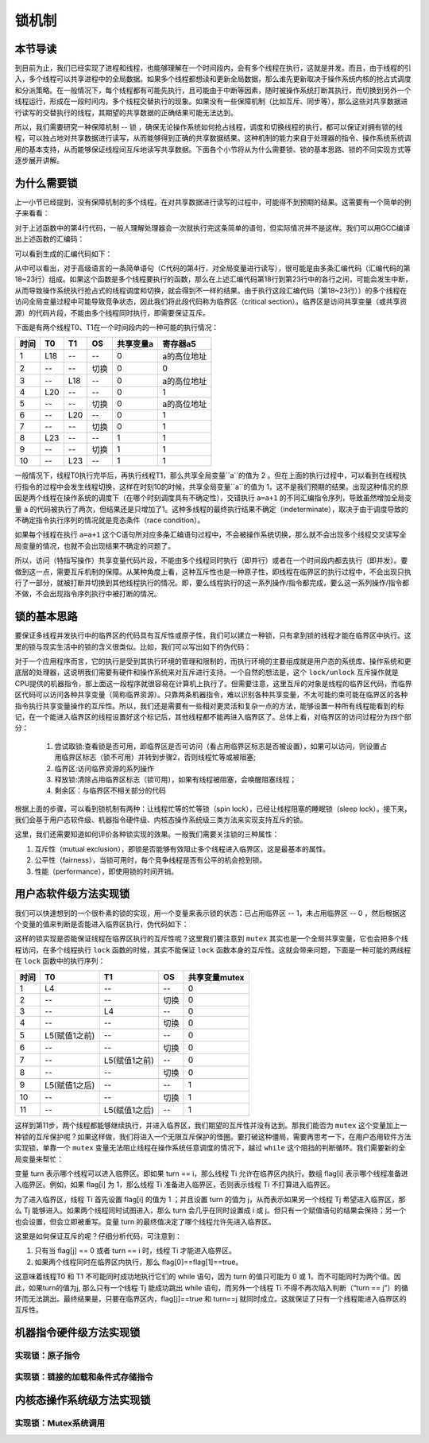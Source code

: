 锁机制
=========================================

本节导读
-----------------------------------------

到目前为止，我们已经实现了进程和线程，也能够理解在一个时间段内，会有多个线程在执行，这就是并发。而且，由于线程的引入，多个线程可以共享进程中的全局数据。如果多个线程都想读和更新全局数据，那么谁先更新取决于操作系统内核的抢占式调度和分派策略。在一般情况下，每个线程都有可能先执行，且可能由于中断等因素，随时被操作系统打断其执行，而切换到另外一个线程运行，形成在一段时间内，多个线程交替执行的现象。如果没有一些保障机制（比如互斥、同步等），那么这些对共享数据进行读写的交替执行的线程，其期望的共享数据的正确结果可能无法达到。

所以，我们需要研究一种保障机制 -- 锁 ，确保无论操作系统如何抢占线程，调度和切换线程的执行，都可以保证对拥有锁的线程，可以独占地对共享数据进行读写，从而能够得到正确的共享数据结果。这种机制的能力来自于处理器的指令、操作系统系统调用的基本支持，从而能够保证线程间互斥地读写共享数据。下面各个小节将从为什么需要锁、锁的基本思路、锁的不同实现方式等逐步展开讲解。

为什么需要锁
-----------------------------------------

上一小节已经提到，没有保障机制的多个线程，在对共享数据进行读写的过程中，可能得不到预期的结果。这需要有一个简单的例子来看看：

.. code-block:: c
    :linenos:
    :emphasize-lines: 4

	// 线程的入口函数
	int a=0;
	void f() {
	  a=a+1;
	}

对于上述函数中的第4行代码，一般人理解处理器会一次就执行完这条简单的语句，但实际情况并不是这样。我们可以用GCC编译出上述函数的汇编码：

.. code-block:: shell
    :linenos:

    $ riscv64-unknown-elf-gcc -o f.s -S f.c


可以看到生成的汇编代码如下：

.. code-block:: asm
    :linenos:
    :emphasize-lines: 18-23

    //f.s
	  .text
	  .globl	a
	  .section	.sbss,"aw",@nobits
	  .align	2
	  .type	a, @object
	  .size	a, 4
	a:
	  .zero	4
	  .text
	  .align	1
	  .globl	f
	  .type	f, @function
	f:
	  addi	sp,sp,-16
	  sd	s0,8(sp)
	  addi	s0,sp,16
	  lui	a5,%hi(a)
	  lw	a5,%lo(a)(a5)
	  addiw	a5,a5,1
	  sext.w	a4,a5
	  lui	a5,%hi(a)
	  sw	a4,%lo(a)(a5)
	  nop
	  ld	s0,8(sp)
	  addi	sp,sp,16
	  jr	ra


.. chyyuu 可以给上面的汇编码添加注释???

从中可以看出，对于高级语言的一条简单语句（C代码的第4行，对全局变量进行读写），很可能是由多条汇编代码（汇编代码的第18~23行）组成。如果这个函数是多个线程要执行的函数，那么在上述汇编代码第18行到第23行中的各行之间，可能会发生中断，从而导致操作系统执行抢占式的线程调度和切换，就会得到不一样的结果。由于执行这段汇编代码（第18~23行））的多个线程在访问全局变量过程中可能导致竞争状态，因此我们将此段代码称为临界区（critical section）。临界区是访问共享变量（或共享资源）的代码片段，不能由多个线程同时执行，即需要保证互斥。

下面是有两个线程T0、T1在一个时间段内的一种可能的执行情况：


=====  =====  =======   =======   ===========   =========
时间     T0     T1        OS        共享变量a      寄存器a5
=====  =====  =======   =======   ===========   =========
1       L18      --       --         0          a的高位地址
2       --      --      切换         0              0
3       --      L18       --         0          a的高位地址
4       L20      --       --         0              1
5       --      --      切换         0           a的高位地址
6       --      L20       --         0              1
7       --      --      切换         0              1
8       L23     --       --         1              1
9       --      --      切换         1              1
10      --      L23      --          1             1
=====  =====  =======   =======   ===========   =========

一般情况下，线程T0执行完毕后，再执行线程T1，那么共享全局变量``a``的值为 2 。但在上面的执行过程中，可以看到在线程执行指令的过程中会发生线程切换，这样在时刻10的时候，共享全局变量``a``的值为 1，这不是我们预期的结果。出现这种情况的原因是两个线程在操作系统的调度下（在哪个时刻调度具有不确定性），交错执行 ``a=a+1`` 的不同汇编指令序列，导致虽然增加全局变量 ``a`` 的代码被执行了两次，但结果还是只增加了1。这种多线程的最终执行结果不确定（indeterminate），取决于由于调度导致的不确定指令执行序列的情况就是竞态条件（race condition）。

如果每个线程在执行 ``a=a+1`` 这个C语句所对应多条汇编语句过程中，不会被操作系统切换，那么就不会出现多个线程交叉读写全局变量的情况，也就不会出现结果不确定的问题了。

所以，访问（特指写操作）共享变量代码片段，不能由多个线程同时执行（即并行）或者在一个时间段内都去执行（即并发）。要做到这一点，需要互斥机制的保障。从某种角度上看，这种互斥性也是一种原子性，即线程在临界区的执行过程中，不会出现只执行了一部分，就被打断并切换到其他线程执行的情况。即，要么线程执行的这一系列操作/指令都完成，要么这一系列操作/指令都不做，不会出现指令序列执行中被打断的情况。



锁的基本思路
-----------------------------------------

要保证多线程并发执行中的临界区的代码具有互斥性或原子性，我们可以建立一种锁，只有拿到锁的线程才能在临界区中执行。这里的锁与现实生活中的锁的含义很类似。比如，我们可以写出如下的伪代码：

.. code-block:: Rust
    :linenos:

    lock(mutex);    // 尝试取锁
    a=a+1;          // 临界区，访问临界资源 a
    unlock(mutex);  // 是否锁
    ...             // 剩余区

对于一个应用程序而言，它的执行是受到其执行环境的管理和限制的，而执行环境的主要组成就是用户态的系统库、操作系统和更底层的处理器，这说明我们需要有硬件和操作系统来对互斥进行支持。一个自然的想法是，这个 ``lock/unlock`` 互斥操作就是CPU提供的机器指令，那上面这一段程序就很容易在计算机上执行了。但需要注意，这里互斥的对象是线程的临界区代码，而临界区代码可以访问各种共享变量（简称临界资源）。只靠两条机器指令，难以识别各种共享变量，不太可能约束可能在临界区的各种指令执行共享变量操作的互斥性。所以，我们还是需要有一些相对更灵活和复杂一点的方法，能够设置一种所有线程能看到的标记，在一个能进入临界区的线程设置好这个标记后，其他线程都不能再进入临界区了。总体上看，对临界区的访问过程分为四个部分：

   1. 尝试取锁:查看锁是否可用，即临界区是否可访问（看占用临界区标志是否被设置），如果可以访问，则设置占用临界区标志（锁不可用）并转到步骤2，否则线程忙等或被阻塞;
   2. 临界区:访问临界资源的系列操作
   3. 释放锁:清除占用临界区标志（锁可用），如果有线程被阻塞，会唤醒阻塞线程；
   4. 剩余区：与临界区不相关部分的代码

根据上面的步骤，可以看到锁机制有两种：让线程忙等的忙等锁（spin lock），已经让线程阻塞的睡眠锁（sleep lock）。接下来，我们会基于用户态软件级、机器指令硬件级、内核态操作系统级三类方法来实现支持互斥的锁。

这里，我们还需要知道如何评价各种锁实现的效果。一般我们需要关注锁的三种属性：

1. 互斥性（mutual exclusion），即锁是否能够有效阻止多个线程进入临界区，这是最基本的属性。
2. 公平性（fairness），当锁可用时，每个竞争线程是否有公平的机会抢到锁。
3. 性能（performance），即使用锁的时间开销。

用户态软件级方法实现锁
------------------------------------------

我们可以快速想到的一个很朴素的锁的实现，用一个变量来表示锁的状态：已占用临界区 -- 1，未占用临界区 -- 0 ，然后根据这个变量的值来判断是否能进入临界区执行，伪代码如下：


.. code-block:: Rust
    :linenos:

    static mut mutex :i32 = 0;

    fn lock(mutex: i32) {
    	while (mutex);
    	mutex = 1;
    }
    
    fn unlock(mutex: i32){
    	mutex = 0;
    }
    

这样的锁实现是否能保证线程在临界区执行的互斥性呢？这里我们要注意到 ``mutex`` 其实也是一个全局共享变量，它也会把多个线程访问，在多个线程执行 ``lock`` 函数的时候，其实不能保证 ``lock`` 函数本身的互斥性。这就会带来问题，下面是一种可能的两线程在 ``lock`` 函数中的执行序列：

=====  ==============  ===============   =======   ==============
时间     T0                T1               OS        共享变量mutex   
=====  ==============  ===============   =======   ==============
1       L4               --                 --         0          
2       --               --                切换         0             
3       --               L4                 --         0         
4       --               --                切换         0            
5       L5(赋值1之前)      --                --         0           
6       --               --                切换         0            
7       --              L5(赋值1之前)        --         0           
8       --              --                切换         0              
9       L5(赋值1之后)     --                 --        1              
10      --              --                 切换          1
11      --              L5(赋值1之后)        --         1             
=====  ==============  ===============   =======   ==============

这样到第11步，两个线程都能够继续执行，并进入临界区，我们期望的互斥性并没有达到。那我们能否为 ``mutex`` 这个变量加上一种锁的互斥保护呢？如果这样做，我们将进入一个无限互斥保护的怪圈。要打破这种僵局，需要再思考一下，在用户态用软件方法实现锁，单靠一个 ``mutex`` 变量无法阻止线程在操作系统任意调度的情况下，越过 ``while`` 这个阻挡的判断循环。我们需要新的全局变量来帮忙：

.. code-block:: Rust
    :linenos:
  
    static mut flag : [i32;2] = [0,0]; // 哪个线程想拿到锁？
    static mut turn : i32 = 0;         // 排号：轮到哪个线程? (线程 0 or 1?)
　
    fn lock() {
        flag[self] = 1;             // 设置自己想取锁 self: 线程 ID
        turn = 1 - self;            // 设置另外一个线程先排号
        while ((flag[1-self] == 1) && (turn == 1 - self)); // 忙等
    }

    fn unlock() {
        flag[self] = 0;             // 设置自己放弃锁
    }

变量 turn 表示哪个线程可以进入临界区。即如果 turn == i，那么线程 Ti 允许在临界区内执行。数组 flag[i] 表示哪个线程准备进入临界区。例如，如果 flag[i] 为 1，那么线程 Ti 准备进入临界区，否则表示线程 Ti 不打算进入临界区。


为了进入临界区，线程 Ti 首先设置 flag[i] 的值为 1 ；并且设置 turn 的值为 j，从而表示如果另一个线程 Tj 希望进入临界区，那么 Tj 能够进入。如果两个线程同时试图进入，那么 turn 会几乎在同时设置成 i 或 j。但只有一个赋值语句的结果会保持；另一个也会设置，但会立即被重写。变量 turn 的最终值决定了哪个线程允许先进入临界区。


这里是如何保证互斥的呢？仔细分析代码，可注意到：

1. 只有当 flag[j] == 0 或者 turn == i 时，线程 Ti 才能进入临界区。
2. 如果两个线程同时在临界区内执行，那么 flag[0]==flag[1]==true。

这意味着线程T0 和 T1 不可能同时成功地执行它们的 while 语句，因为 turn 的值只可能为 0 或 1，而不可能同时为两个值。因此，如果turn的值为j, 那么只有一个线程 Tj 能成功跳出 while 语句，而另外一个线程 Ti 不得不再次陷入判断（“turn == j”）的循环而无法跳出。最终结果是，只要在临界区内，flag[j]==true 和 turn==j 就同时成立。这就保证了只有一个线程能进入临界区的互斥性。


机器指令硬件级方法实现锁
-----------------------------------------



实现锁：原子指令
~~~~~~~~~~~~~~~~~~~~~~~~~~~~~~~~~~~~


实现锁：链接的加载和条件式存储指令
~~~~~~~~~~~~~~~~~~~~~~~~~~~~~~~~~~~~~~~~~~~~~~~~~~~~~~~~~~~~~~~



内核态操作系统级方法实现锁
-----------------------------------------

实现锁：Mutex系统调用
~~~~~~~~~~~~~~~~~~~~~~~~~~~~~~~~~~~~